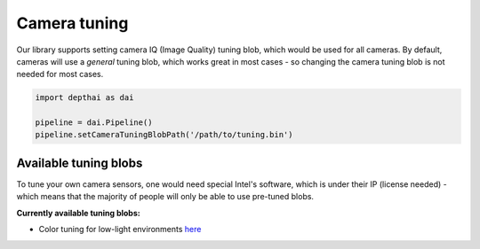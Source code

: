 Camera tuning
=============

Our library supports setting camera IQ (Image Quality) tuning blob, which would be used for all cameras.
By default, cameras will use a *general* tuning blob, which works great in most cases - so changing the camera
tuning blob is not needed for most cases.

.. code-block:: python

    import depthai as dai

    pipeline = dai.Pipeline()
    pipeline.setCameraTuningBlobPath('/path/to/tuning.bin')

Available tuning blobs
######################

To tune your own camera sensors, one would need special Intel's software, which is under their IP (license needed)
- which means that the majority of people will only be able to use pre-tuned blobs.

**Currently available tuning blobs:**

- Color tuning for low-light environments `here <https://artifacts.luxonis.com/artifactory/luxonis-depthai-data-local/misc/tuning_color_low_light.bin>`__
